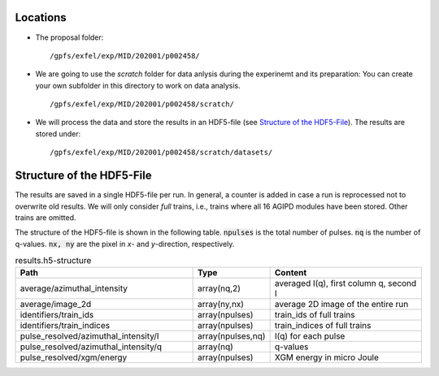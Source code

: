Locations
=========

* The proposal folder: 
  ::

        /gpfs/exfel/exp/MID/202001/p002458/
* We are going to use the `scratch` folder for data anlysis during the experinemt and its preparation:
  You can create your own subfolder in this directory to work on data analysis.
  ::

        /gpfs/exfel/exp/MID/202001/p002458/scratch/

* We will process the data and store the results in an HDF5-file (see `Structure of the HDF5-File`_). 
  The results are stored under:
  ::

        /gpfs/exfel/exp/MID/202001/p002458/scratch/datasets/


Structure of the HDF5-File
==========================

The results are saved in a single HDF5-file per run. In general, a counter is added in case a run is reprocessed not to overwrite old results.
We will only consider `full` trains, i.e., trains where all 16 AGIPD modules have been stored. Other trains are omitted.

The structure of the HDF5-file is shown in the following table. :code:`npulses` is the total number of pulses. :code:`nq` is the number of q-values. 
:code:`nx, ny` are the pixel in `x`- and `y`-direction, respectively.

.. csv-table:: results.h5-structure
        :header: "Path", "Type", "Content"
        :widths: 30, 5, 30

        "average/azimuthal_intensity", "array(nq,2)", "averaged I(q), first column q, second I"
        "average/image_2d", "array(ny,nx)", "average 2D image of the entire run"
        "identifiers/train_ids", "array(npulses)", "train_ids of full trains"
        "identifiers/train_indices", "array(npulses)", "train_indices of full trains"
        "pulse_resolved/azimuthal_intensity/I", "array(npulses,nq)", "I(q) for each pulse" 
        "pulse_resolved/azimuthal_intensity/q", "array(nq)", "q-values"
        "pulse_resolved/xgm/energy", "array(npulses)", "XGM energy in micro Joule" 
